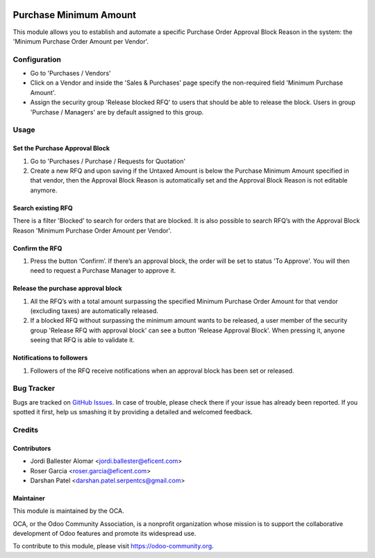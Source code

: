 .. image:: https://img.shields.io/badge/licence-LGPL--3-blue.svg
    :alt: License LGPL-3

=======================
Purchase Minimum Amount
=======================

This module allows you to establish and automate a specific Purchase Order
Approval Block Reason in the system: the 'Minimum Purchase Order Amount per
Vendor'.

Configuration
=============

* Go to 'Purchases / Vendors'
* Click on a Vendor and inside the 'Sales & Purchases' page specify the
  non-required field 'Minimum Purchase Amount'.
* Assign the security group 'Release blocked RFQ' to users that should be able
  to release the block. Users in group 'Purchase / Managers' are by default
  assigned to this group.

Usage
=====

Set the Purchase Approval Block
-------------------------------

#. Go to 'Purchases / Purchase / Requests for Quotation'
#. Create a new RFQ and upon saving if the Untaxed Amount is below the
   Purchase Minimum Amount specified in that vendor, then the Approval Block
   Reason is automatically set and the Approval Block Reason is not editable
   anymore.

Search existing RFQ
-------------------

There is a filter 'Blocked' to search for orders that are blocked.
It is also possible to search RFQ’s with the Approval Block Reason 'Minimum
Purchase Order Amount per Vendor'.

Confirm the RFQ
---------------

#. Press the button ‘Confirm’. If there’s an approval block, the order will
   be set to status 'To Approve'. You will then need to request a Purchase
   Manager to approve it.

Release the purchase approval block
-----------------------------------

#. All the RFQ’s with a total amount surpassing the specified Minimum Purchase
   Order Amount for that vendor (excluding taxes) are automatically released.
#. If a blocked RFQ without surpassing the minimum amount wants to be
   released, a user member of the security group 'Release RFQ with approval
   block' can see a button 'Release Approval Block'. When pressing it, anyone
   seeing that RFQ is able to validate it.

Notifications to followers
--------------------------

#. Followers of the RFQ receive notifications when an approval block has been
   set or released.

.. image:: https://odoo-community.org/website/image/ir.attachment/5784_f2813bd/datas
   :alt: Try me on Runbot
   :target: https://runbot.odoo-community.org/runbot/142/10.0

Bug Tracker
===========

Bugs are tracked on `GitHub Issues
<https://github.com/OCA/purchase-workflow/issues>`_. In case of trouble, please
check there if your issue has already been reported. If you spotted it first,
help us smashing it by providing a detailed and welcomed feedback.

Credits
=======

Contributors
------------

* Jordi Ballester Alomar <jordi.ballester@eficent.com>
* Roser Garcia <roser.garcia@eficent.com>
* Darshan Patel <darshan.patel.serpentcs@gmail.com>

Maintainer
----------

.. image:: https://odoo-community.org/logo.png
   :alt: Odoo Community Association
   :target: https://odoo-community.org

This module is maintained by the OCA.

OCA, or the Odoo Community Association, is a nonprofit organization whose
mission is to support the collaborative development of Odoo features and
promote its widespread use.

To contribute to this module, please visit https://odoo-community.org.
